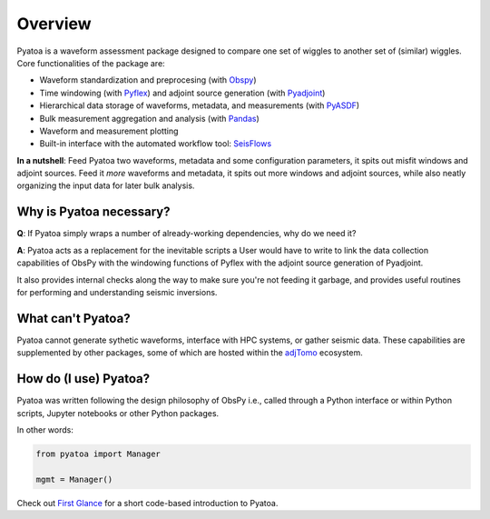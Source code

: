 Overview
==============

Pyatoa is a waveform assessment package designed to compare one set of wiggles
to another set of (similar) wiggles. Core functionalities of the package are:

- Waveform standardization and preprocesing
  (with `Obspy <https://github.com/obspy/obspy/>`__)
- Time windowing (with `Pyflex <https://krischer.github.io/pyflex/>`__) and
  adjoint source generation (with
  `Pyadjoint <http://krischer.github.io/pyadjoint/>`__)
- Hierarchical data storage of waveforms, metadata, and measurements
  (with `PyASDF <https://seismicdata.github.io/pyasdf/>`__)
- Bulk measurement aggregation and analysis
  (with `Pandas <https://pandas.pydata.org/>`__)
- Waveform and measurement plotting
- Built-in interface with the automated workflow tool:
  `SeisFlows <https://github.com/adjtomo/seisflows>`__

**In a nutshell**: Feed Pyatoa two waveforms, metadata and some configuration
parameters, it spits out misfit windows and adjoint sources. Feed it *more*
waveforms and metadata, it spits out more windows and adjoint sources, while
also neatly organizing the input data for later bulk analysis.

Why is Pyatoa necessary?
~~~~~~~~~~~~~~~~~~~~~~~~~~~

**Q**: If Pyatoa simply wraps a number of already-working dependencies, why
do we need it?

**A**: Pyatoa acts as a replacement for the inevitable scripts a User would
have to write to link the data collection capabilities of ObsPy with the
windowing functions of Pyflex with the adjoint source generation of Pyadjoint.

It also provides internal checks along the way to make sure you're not feeding
it garbage, and provides useful routines for performing and understanding
seismic inversions.

What can't Pyatoa?
~~~~~~~~~~~~~~~~~~

Pyatoa cannot generate sythetic waveforms, interface with HPC systems, or
gather seismic data. These capabilities are supplemented by other packages,
some of which are hosted within the `adjTomo <https://github.com/adjtomo/>`__
ecosystem.


How do (I use) Pyatoa?
~~~~~~~~~~~~~~~~~~~~~~~

Pyatoa was written following the design philosophy of ObsPy i.e., called
through a Python interface or within Python scripts, Jupyter notebooks or other
Python packages.

In other words:

.. code:: python

    from pyatoa import Manager

    mgmt = Manager()


Check out `First Glance <first_glance.html>`__ for a short code-based
introduction to Pyatoa.
    

